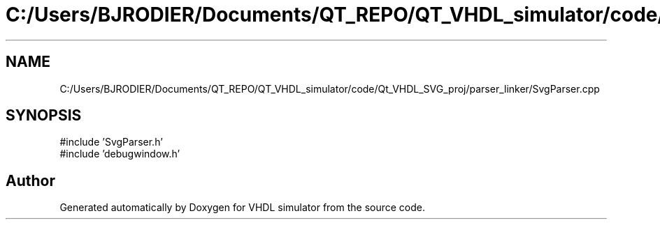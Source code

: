 .TH "C:/Users/BJRODIER/Documents/QT_REPO/QT_VHDL_simulator/code/Qt_VHDL_SVG_proj/parser_linker/SvgParser.cpp" 3 "VHDL simulator" \" -*- nroff -*-
.ad l
.nh
.SH NAME
C:/Users/BJRODIER/Documents/QT_REPO/QT_VHDL_simulator/code/Qt_VHDL_SVG_proj/parser_linker/SvgParser.cpp
.SH SYNOPSIS
.br
.PP
\fR#include 'SvgParser\&.h'\fP
.br
\fR#include 'debugwindow\&.h'\fP
.br

.SH "Author"
.PP 
Generated automatically by Doxygen for VHDL simulator from the source code\&.
